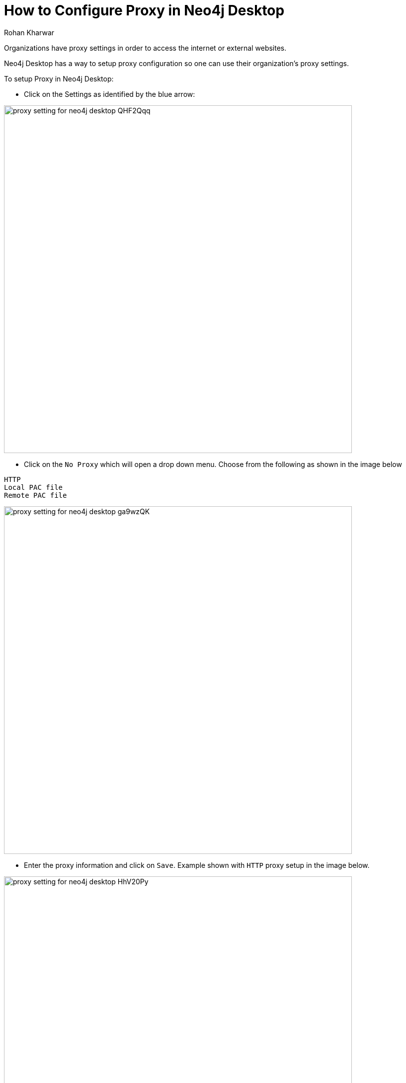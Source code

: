 = How to Configure Proxy in Neo4j Desktop
:slug: proxy-setting-for-neo4j-desktop
:author: Rohan Kharwar
:neo4j-versions: 3.3, 3.4
:tags: configuration
:category: desktop

Organizations have proxy settings in order to access the internet or external websites. 

Neo4j Desktop has a way to setup proxy configuration so one can use their organization's proxy settings. 

To setup Proxy in Neo4j Desktop:

* Click on the Settings as identified by the blue arrow:

image:https://s3.amazonaws.com/dev.assets.neo4j.com/kb-content/proxy-setting-for-neo4j-desktop-QHF2Qqq.png[,width=700]

* Click on the `No Proxy` which will open a drop down menu.
Choose from the following as shown in the image below

----
HTTP
Local PAC file
Remote PAC file
----

image:https://s3.amazonaws.com/dev.assets.neo4j.com/kb-content/proxy-setting-for-neo4j-desktop-ga9wzQK.png[,width=700]

* Enter the proxy information and click on `Save`. 
Example shown with `HTTP` proxy setup in the image below. 

image:https://s3.amazonaws.com/dev.assets.neo4j.com/kb-content/proxy-setting-for-neo4j-desktop-HhV20Py.png[,width=700]
